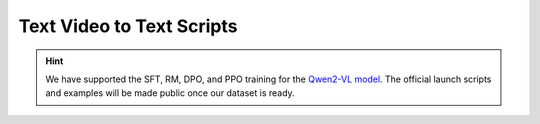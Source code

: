 Text Video to Text Scripts
==========================

.. hint::

    We have supported the SFT, RM, DPO, and PPO training for the `Qwen2-VL model <https://github.com/QwenLM/Qwen2-VL>`__. The official launch scripts and examples will be made public once our dataset is ready.